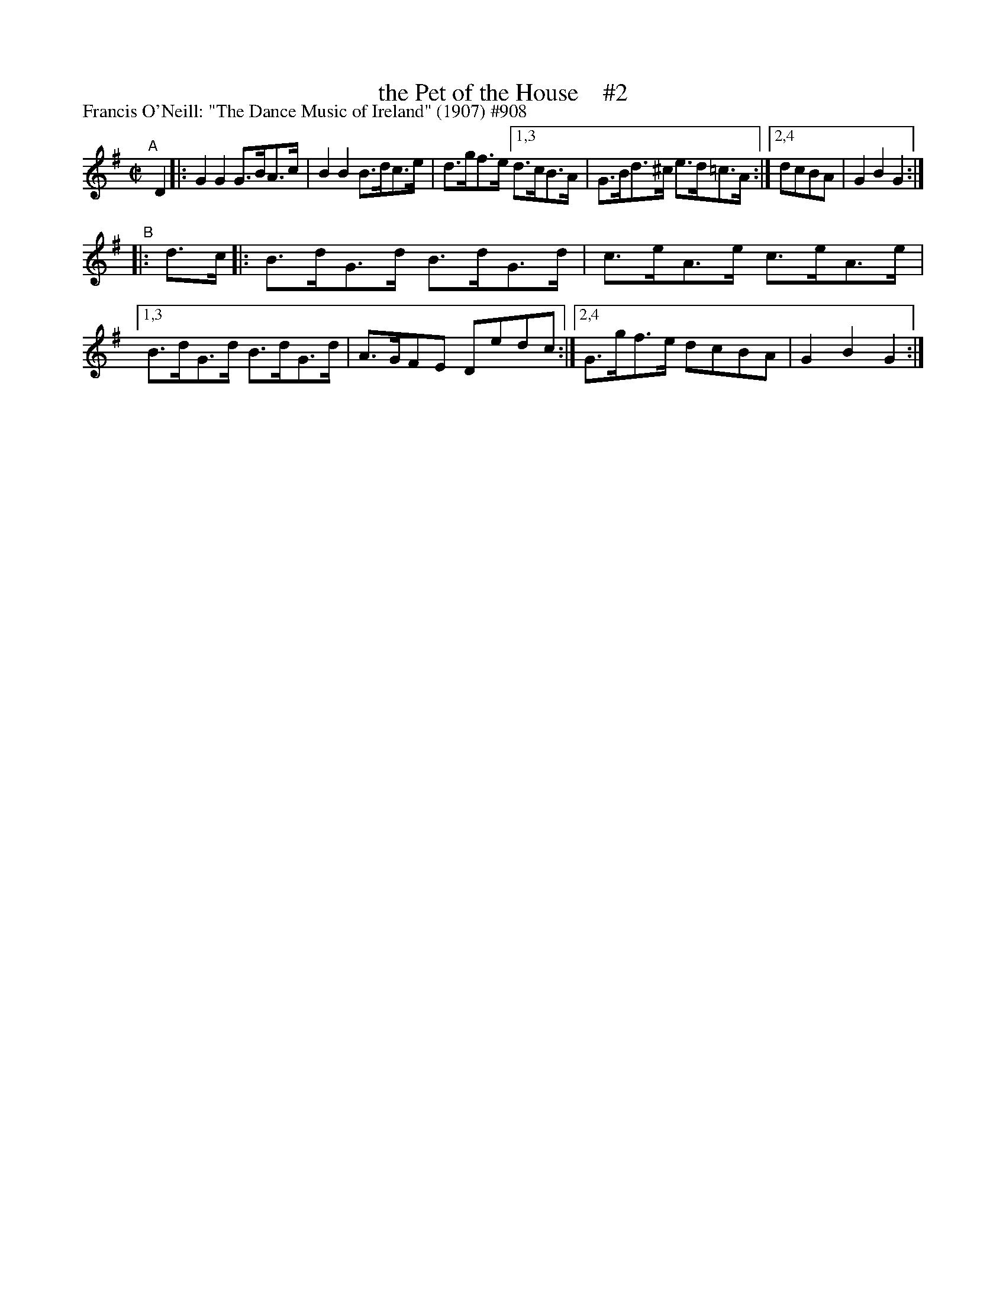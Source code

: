 X: 908
T: the Pet of the House    #2
R: hornpipe
%S: s:2 b:12(6+6)
P: Francis O'Neill: "The Dance Music of Ireland" (1907) #908
Z: Frank Nordberg - http://www.musicaviva.com
F: http://www.musicaviva.com/abc/tunes/ireland/oneill-1001/0908/oneill-1001-0908-1.abc
M: C|
L: 1/8
K: G
"^A"[|] D2 \
|:   G2G2 G>BA>c | B2B2 B>dc>e | d>gf>e \
[1,3 d>cB>A | G>Bd>^c e>d=c>A  :|\
[2,4 dcBA   | G2B2 G2 :|
"^B" |: d>c \
|:   B>dG>d B>dG>d | c>eA>e c>eA>e |\
[1,3 B>dG>d B>dG>d | A>GFE Dedc :| \
[2,4 G>gf>e dcBA | G2B2 G2 :|
